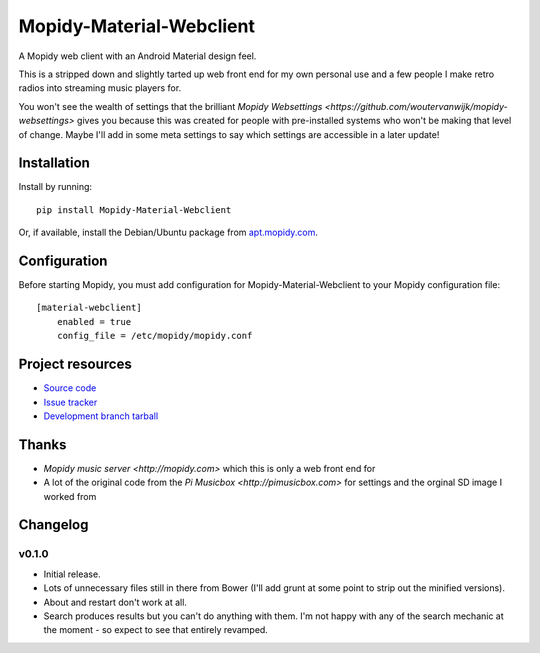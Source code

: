 ****************************
Mopidy-Material-Webclient
****************************

.. image:: https://img.shields.io/pypi/v/Mopidy-Material-Webclient.svg?style=flat
    :target: https://pypi.python.org/pypi/Mopidy-Material-Webclient/
    :alt: Latest PyPI version

.. image:: https://img.shields.io/pypi/dm/Mopidy-Material-Webclient.svg?style=flat
    :target: https://pypi.python.org/pypi/Mopidy-Material-Webclient/
    :alt: Number of PyPI downloads

.. image:: https://img.shields.io/travis/matgallacher/mopidy-material-webclient/master.svg?style=flat
    :target: https://travis-ci.org/matgallacher/mopidy-material-webclient
    :alt: Travis CI build status

.. image:: https://img.shields.io/coveralls/matgallacher/mopidy-material-webclient/master.svg?style=flat
   :target: https://coveralls.io/r/matgallacher/mopidy-material-webclient?branch=master
   :alt: Test coverage

A Mopidy web client with an Android Material design feel.

This is a stripped down and slightly tarted up web front end for my own personal use and a few people I make retro radios into streaming music players for.  

You won't see the wealth of settings that the brilliant `Mopidy Websettings <https://github.com/woutervanwijk/mopidy-websettings>` gives you because this was created for people with pre-installed systems who won't be making that level of change. Maybe I'll add in some meta settings to say which settings are accessible in a later update!


Installation
============

Install by running::

    pip install Mopidy-Material-Webclient

Or, if available, install the Debian/Ubuntu package from `apt.mopidy.com
<http://apt.mopidy.com/>`_.


Configuration
=============

Before starting Mopidy, you must add configuration for
Mopidy-Material-Webclient to your Mopidy configuration file::

    [material-webclient]
	enabled = true
	config_file = /etc/mopidy/mopidy.conf


Project resources
=================

- `Source code <https://github.com/matgallacher/mopidy-material-webclient>`_
- `Issue tracker <https://github.com/matgallacher/mopidy-material-webclient/issues>`_
- `Development branch tarball <https://github.com/matgallacher/mopidy-material-webclient/archive/master.tar.gz#egg=Mopidy-Material-Webclient-dev>`_

Thanks
======

- `Mopidy music server <http://mopidy.com>` which this is only a web front end for
- A lot of the original code from the `Pi Musicbox <http://pimusicbox.com>` for settings and the orginal SD image I worked from

Changelog
=========

v0.1.0
----------------------------------------

- Initial release.

- Lots of unnecessary files still in there from Bower (I'll add grunt at some point to strip out the minified versions).
- About and restart don't work at all.
- Search produces results but you can't do anything with them.  I'm not happy with any of the search mechanic at the moment - so expect to see that entirely revamped.
